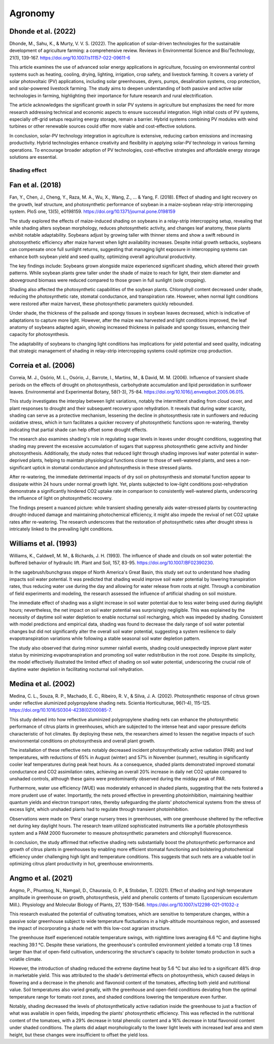 Agronomy
===========

Dhonde et al. (2022)
-------------------

Dhonde, M., Sahu, K., & Murty, V. V. S. (2022). The application of solar-driven technologies for the sustainable development of agriculture farming: a comprehensive review. Reviews in Environmental Science and Bio/Technology, 21(1), 139-167. https://doi.org/10.1007/s11157-022-09611-6

This article examines the use of advanced solar energy applications in agriculture, focusing on environmental control systems such as heating, cooling, drying, lighting, irrigation, crop safety, and livestock farming. It covers a variety of solar photovoltaic (PV) applications, including solar greenhouses, dryers, pumps, desalination systems, crop protection, and solar-powered livestock farming. The study aims to deepen understanding of both passive and active solar technologies in farming, highlighting their importance for future research and rural electrification.

The article acknowledges the significant growth in solar PV systems in agriculture but emphasizes the need for more research addressing technical and economic aspects to ensure successful integration. High initial costs of PV systems, especially off-grid setups requiring energy storage, remain a barrier. Hybrid systems combining PV modules with wind turbines or other renewable sources could offer more viable and cost-effective solutions.

In conclusion, solar-PV technology integration in agriculture is extensive, reducing carbon emissions and increasing productivity. Hybrid technologies enhance creativity and flexibility in applying solar-PV technology in various farming operations. To encourage broader adoption of PV technologies, cost-effective strategies and affordable energy storage solutions are essential.


Shading effect
++++++++++++++++++++

Fan et al. (2018)
-------------------
Fan, Y., Chen, J., Cheng, Y., Raza, M. A., Wu, X., Wang, Z., ... & Yang, F. (2018). Effect of shading and light recovery on the growth, leaf structure, and photosynthetic performance of soybean in a maize-soybean relay-strip intercropping system. PloS one, 13(5), e0198159. https://doi.org/10.1371/journal.pone.0198159

The study explored the effects of maize-induced shading on soybeans in a relay-strip intercropping setup, revealing that while shading alters soybean morphology, reduces photosynthetic activity, and changes leaf anatomy, these plants exhibit notable adaptability. Soybeans adjust by growing taller with thinner stems and show a swift rebound in photosynthetic efficiency after maize harvest when light availability increases. Despite initial growth setbacks, soybeans can compensate once full sunlight returns, suggesting that managing light exposure in intercropping systems can enhance both soybean yield and seed quality, optimizing overall agricultural productivity.

The key findings include:
Soybeans grown alongside maize experienced significant shading, which altered their growth patterns. While soybean plants grew taller under the shade of maize to reach for light, their stem diameter and aboveground biomass were reduced compared to those grown in full sunlight (sole cropping). 

Shading also affected the photosynthetic capabilities of the soybean plants. Chlorophyll content decreased under shade, reducing the photosynthetic rate, stomatal conductance, and transpiration rate. However, when normal light conditions were restored after maize harvest, these photosynthetic parameters quickly rebounded.

Under shade, the thickness of the palisade and spongy tissues in soybean leaves decreased, which is indicative of adaptations to capture more light. However, after the maize was harvested and light conditions improved, the leaf anatomy of soybeans adapted again, showing increased thickness in palisade and spongy tissues, enhancing their capacity for photosynthesis.

The adaptability of soybeans to changing light conditions has implications for yield potential and seed quality, indicating that strategic management of shading in relay-strip intercropping systems could optimize crop production.


Correia et al. (2006)
-------------------
Correia, M. J., Osório, M. L., Osório, J., Barrote, I., Martins, M., & David, M. M. (2006). Influence of transient shade periods on the effects of drought on photosynthesis, carbohydrate accumulation and lipid peroxidation in sunflower leaves. Environmental and Experimental Botany, 58(1-3), 75-84. https://doi.org/10.1016/j.envexpbot.2005.06.015.

This study investigates the interplay between light variations, notably the intermittent shading from cloud cover, and plant responses to drought and their subsequent recovery upon rehydration. It reveals that during water scarcity, shading can serve as a protective mechanism, lessening the decline in photosynthesis rate in sunflowers and reducing oxidative stress, which in turn facilitates a quicker recovery of photosynthetic functions upon re-watering, thereby indicating that partial shade can help offset some drought effects.

The research also examines shading's role in regulating sugar levels in leaves under drought conditions, suggesting that shading may prevent the excessive accumulation of sugars that suppress photosynthetic gene activity and hinder photosynthesis. Additionally, the study notes that reduced light through shading improves leaf water potential in water-deprived plants, helping to maintain physiological functions closer to those of well-watered plants, and sees a non-significant uptick in stomatal conductance and photosynthesis in these stressed plants.

After re-watering, the immediate detrimental impacts of dry soil on photosynthesis and stomatal function appear to dissipate within 24 hours under normal growth light. Yet, plants subjected to low-light conditions post-rehydration demonstrate a significantly hindered CO2 uptake rate in comparison to consistently well-watered plants, underscoring the influence of light on photosynthetic recovery.

The findings present a nuanced picture: while transient shading generally aids water-stressed plants by counteracting drought-induced damage and maintaining photochemical efficiency, it might also impede the revival of net CO2 uptake rates after re-watering. The research underscores that the restoration of photosynthetic rates after drought stress is intricately linked to the prevailing light conditions.


Williams et al. (1993)
-------------------
Williams, K., Caldwell, M. M., & Richards, J. H. (1993). The influence of shade and clouds on soil water potential: the buffered behavior of hydraulic lift. Plant and Soil, 157, 83-95. https://doi.org/10.1007/BF02390230.

In the sagebrush/bunchgrass steppe of North America's Great Basin, this study set out to understand how shading impacts soil water potential. It was predicted that shading would improve soil water potential by lowering transpiration rates, thus reducing water use during the day and allowing for water release from roots at night. Through a combination of field experiments and modeling, the research assessed the influence of artificial shading on soil moisture.

The immediate effect of shading was a slight increase in soil water potential due to less water being used during daylight hours; nevertheless, the net impact on soil water potential was surprisingly negligible. This was explained by the necessity of daytime soil water depletion to enable nocturnal soil recharging, which was impeded by shading. Consistent with model predictions and empirical data, shading was found to decrease the daily range of soil water potential changes but did not significantly alter the overall soil water potential, suggesting a system resilience to daily evapotranspiration variations while following a stable seasonal soil water depletion pattern.

The study also observed that during minor summer rainfall events, shading could unexpectedly improve plant water status by minimizing evapotranspiration and promoting soil water redistribution in the root zone. Despite its simplicity, the model effectively illustrated the limited effect of shading on soil water potential, underscoring the crucial role of daytime water depletion in facilitating nocturnal soil rehydration.

Medina et al. (2002)
-------------------
Medina, C. L., Souza, R. P., Machado, E. C., Ribeiro, R. V., & Silva, J. A. (2002). Photosynthetic response of citrus grown under reflective aluminized polypropylene shading nets. Scientia Horticulturae, 96(1-4), 115-125. https://doi.org/10.1016/S0304-4238(02)00085-7.

This study delved into how reflective aluminized polypropylene shading nets can enhance the photosynthetic performance of citrus plants in greenhouses, which are subjected to the intense heat and vapor pressure deficits characteristic of hot climates. By deploying these nets, the researchers aimed to lessen the negative impacts of such environmental conditions on photosynthesis and overall plant growth.

The installation of these reflective nets notably decreased incident photosynthetically active radiation (PAR) and leaf temperatures, with reductions of 65% in August (winter) and 57% in November (summer), resulting in significantly cooler leaf temperatures during peak heat hours. As a consequence, shaded plants demonstrated improved stomatal conductance and CO2 assimilation rates, achieving an overall 20% increase in daily net CO2 uptake compared to unshaded controls, although these gains were predominantly observed during the midday peak of PAR.

Furthermore, water use efficiency (WUE) was moderately enhanced in shaded plants, suggesting that the nets fostered a more prudent use of water. Importantly, the nets proved effective in preventing photoinhibition, maintaining healthier quantum yields and electron transport rates, thereby safeguarding the plants' photochemical systems from the stress of excess light, which unshaded plants had to regulate through transient photoinhibition.

Observations were made on 'Pera' orange nursery trees in greenhouses, with one greenhouse sheltered by the reflective net during key daylight hours. The research team utilized sophisticated instruments like a portable photosynthesis system and a PAM 2000 fluorometer to measure photosynthetic parameters and chlorophyll fluorescence.

In conclusion, the study affirmed that reflective shading nets substantially boost the photosynthetic performance and growth of citrus plants in greenhouses by enabling more efficient stomatal functioning and bolstering photochemical efficiency under challenging high light and temperature conditions. This suggests that such nets are a valuable tool in optimizing citrus plant productivity in hot, greenhouse environments.

Angmo et al. (2021)
-------------------
Angmo, P., Phuntsog, N., Namgail, D., Chaurasia, O. P., & Stobdan, T. (2021). Effect of shading and high temperature amplitude in greenhouse on growth, photosynthesis, yield and phenolic contents of tomato (Lycopersicum esculentum Mill.). Physiology and Molecular Biology of Plants, 27, 1539-1546.
https://doi.org/10.1007/s12298-021-01032-z

This research evaluated the potential of cultivating tomatoes, which are sensitive to temperature changes, within a passive solar greenhouse subject to wide temperature fluctuations in a high-altitude mountainous region, and assessed the impact of incorporating a shade net with this low-cost agrarian structure.

The greenhouse itself experienced notable temperature swings, with nighttime lows averaging 6.6 °C and daytime highs reaching 39.1 °C. Despite these variations, the greenhouse's controlled environment yielded a tomato crop 1.8 times larger than that of open-field cultivation, underscoring the structure's capacity to bolster tomato production in such a volatile climate.

However, the introduction of shading reduced the extreme daytime heat by 5.6 °C but also led to a significant 48% drop in marketable yield. This was attributed to the shade's detrimental effects on photosynthesis, which caused delays in flowering and a decrease in the phenolic and flavonoid content of the tomatoes, affecting both yield and nutritional value. Soil temperatures also varied greatly, with the greenhouse and open-field conditions deviating from the optimal temperature range for tomato root zones, and shaded conditions lowering the temperature even further.

Notably, shading decreased the levels of photosynthetically active radiation inside the greenhouse to just a fraction of what was available in open fields, impeding the plants' photosynthetic efficiency. This was reflected in the nutritional content of the tomatoes, with a 29% decrease in total phenolic content and a 16% decrease in total flavonoid content under shaded conditions. The plants did adapt morphologically to the lower light levels with increased leaf area and stem height, but these changes were insufficient to offset the yield loss.


